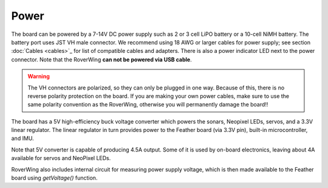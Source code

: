 ===========
Power
===========
The board can be powered by a 7-14V DC power supply such as 2 or 3 cell LiPO
battery or  a 10-cell NiMH battery. The battery port uses JST VH male connector.
We recommend using 18 AWG or larger cables for power supply;  see
section :doc:`Cables <cables>`_ for list of compatible cables and adapters.
There is also a power indicator LED next to the power connector. Note that the
RoverWing **can not be powered via USB cable**.

.. warning::

    The VH connectors are polarized, so they can only be plugged in one way.
    Because of this, there  is no reverse  polarity protection on the board. If
    you are making your own power cables, make sure to use the same polarity
    convention as the RoverWing, otherwise you will permanently damage the
    board!!


The board has a 5V high-efficiency  buck voltage converter  which powers the
sonars, Neopixel LEDs, servos, and a 3.3V linear regulator. The linear regulator
in turn   provides power to  the Feather board (via 3.3V pin),  built-in
microcontroller, and IMU.

Note that 5V converter is capable of producing 4.5A output. Some of it is used by
on-board electronics, leaving about 4A  available for  servos and NeoPixel LEDs.

RoverWing also includes internal circuit for measuring power supply voltage,
which is then made available to the Feather board using `getVoltage()` function.
